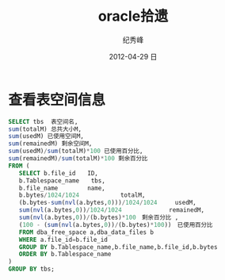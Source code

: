 # -*- coding:utf-8-unix -*-
#+LANGUAGE:  zh
#+TITLE:     oracle拾遗
#+AUTHOR:    纪秀峰
#+EMAIL:     jixiuf@gmail.com
#+DATE:     2012-04-29 日
#+DESCRIPTION:oracle拾遗
#+KEYWORDS:
#+OPTIONS:   H:2 num:nil toc:t \n:t @:t ::t |:t ^:nil -:t f:t *:t <:t
#+OPTIONS:   TeX:t LaTeX:t skip:nil d:nil todo:t pri:nil
#+TAGS: :DB: :Oracle: :SQL:
* 查看表空间信息
#+BEGIN_SRC sql
SELECT tbs  表空间名,
sum(totalM) 总共大小M,
sum(usedM) 已使用空间M,
sum(remainedM) 剩余空间M,
sum(usedM)/sum(totalM)*100 已使用百分比,
sum(remainedM)/sum(totalM)*100 剩余百分比
FROM (
   SELECT b.file_id　　ID,
   b.Tablespace_name　　tbs,
   b.file_name　　　　　name,
   b.bytes/1024/1024　　　　　　　totalM,
   (b.bytes-sum(nvl(a.bytes,0)))/1024/1024　　　usedM,
   sum(nvl(a.bytes,0))/1024/1024　　　　　　　　remainedM,
   sum(nvl(a.bytes,0))/(b.bytes)*100　剩余百分比 ,
   (100 - (sum(nvl(a.bytes,0))/(b.bytes)*100))　已使用百分比
   FROM dba_free_space a,dba_data_files b
   WHERE a.file_id=b.file_id
   GROUP BY b.Tablespace_name,b.file_name,b.file_id,b.bytes
   ORDER BY b.Tablespace_name
)
GROUP BY tbs;
#+END_SRC
